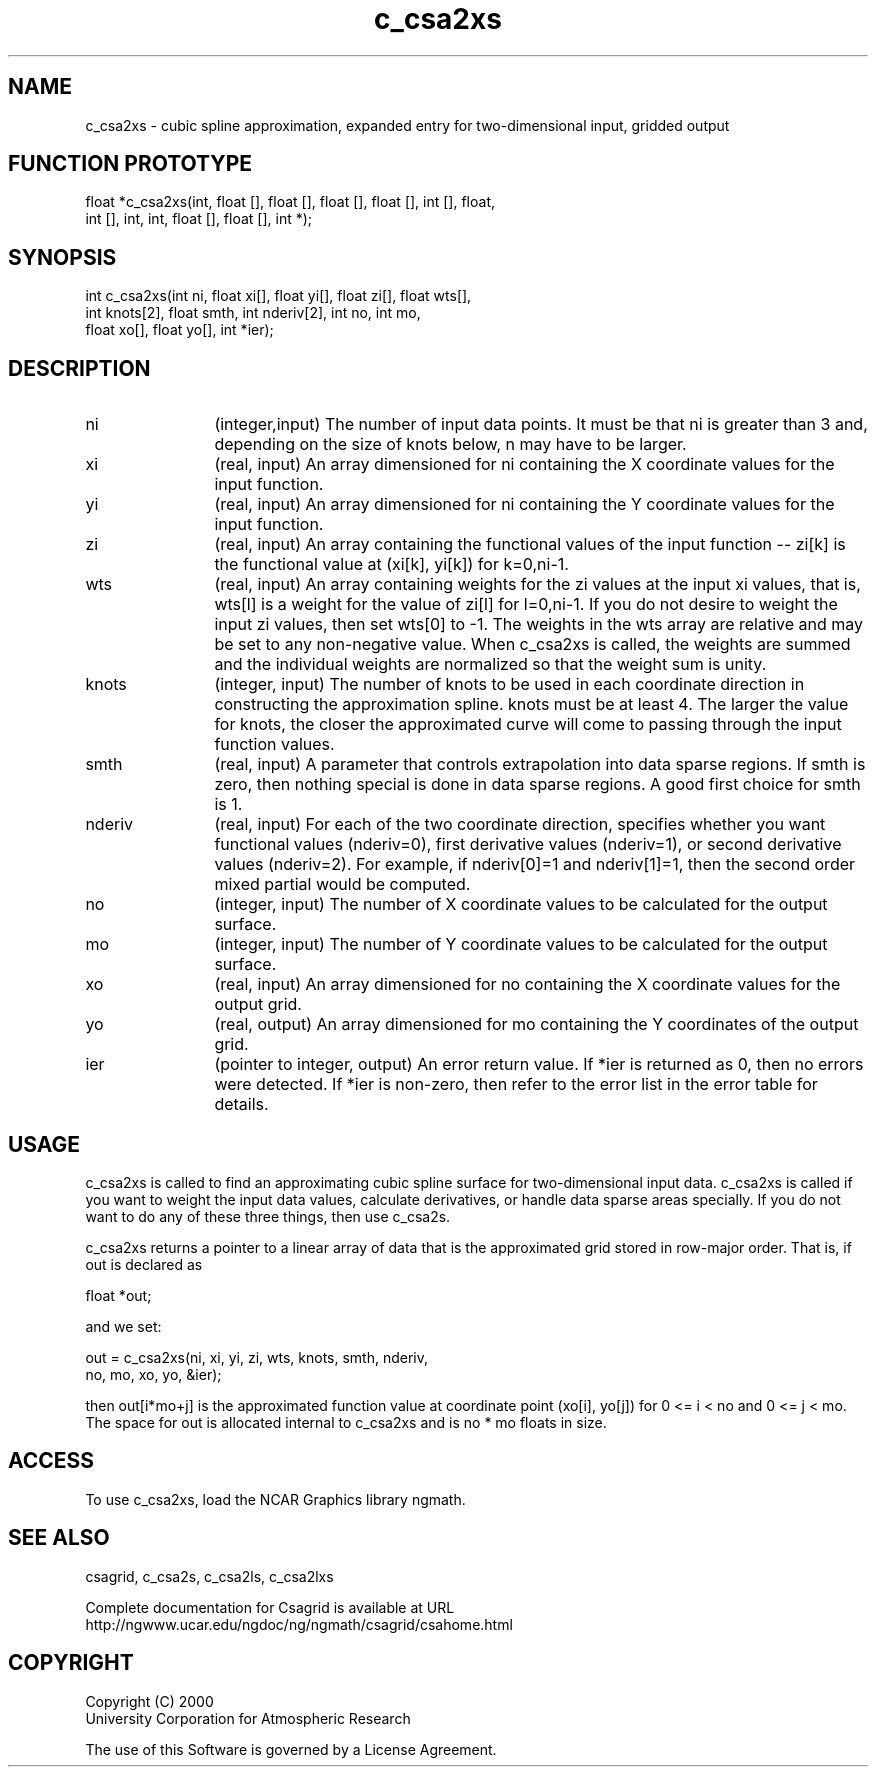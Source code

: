 .\"
.\"	$Id: c_csa2xs.m,v 1.4 2008-07-27 03:35:33 haley Exp $
.\"
.TH c_csa2xs 3NCARG "January 1999" UNIX "NCAR GRAPHICS"
.SH NAME
c_csa2xs - cubic spline approximation, expanded entry for two-dimensional input, gridded output
.SH FUNCTION PROTOTYPE
.nf
.cs R 24
float *c_csa2xs(int, float [], float [], float [], float [], int [], float,
                int [], int, int, float [], float [], int *);

.fi
.cs R
.sp
.SH SYNOPSIS
.nf
.cs R 24
int c_csa2xs(int ni, float xi[], float yi[], float zi[], float wts[],
             int knots[2], float smth, int nderiv[2], int no, int mo, 
             float xo[], float yo[], int *ier);
.fi
.cs R
.sp
.SH DESCRIPTION
.IP ni 12
(integer,input) The number of input data points. It must be 
that ni is greater than 3 and, depending 
on the size of knots below, n may have to be larger.  
.IP xi 12
(real, input) An array dimensioned for ni containing the X coordinate 
values for the input function.
.IP yi 12
(real, input) An array dimensioned for ni containing the Y coordinate 
values for the input function. 
.IP zi 12
(real, input) An array containing the functional values of the input 
function -- zi[k] is the functional value at (xi[k], yi[k]) for k=0,ni-1. 
.IP wts 12
(real, input) An array containing weights for the zi values 
at the input xi values, that is, wts[l] is a
weight for the value of zi[l] for l=0,ni-1. If 
you do not desire to weight the input zi
values, then set wts[0] to -1. The weights in 
the wts array are relative and may be set
to any non-negative value. When c_csa2xs is 
called, the weights are summed and the
individual weights are normalized so that the weight sum is unity. 
.IP knots 12
(integer, input) The number of knots to be used in each coordinate
direction in constructing the 
approximation spline.  knots must be at least 4. The larger the value 
for knots, the closer the approximated curve will come to passing through 
the input function values. 
.IP smth 12
(real, input) A parameter that controls extrapolation into data sparse 
regions. If smth is zero, then nothing special is done in 
data sparse regions. A good first choice for smth is 1. 
.IP nderiv 12
(real, input) For each of the two coordinate direction, specifies whether you 
want functional values (nderiv=0), first derivative values (nderiv=1), 
or second derivative values (nderiv=2). For example, if 
nderiv[0]=1 and nderiv[1]=1, then the second order mixed partial would 
be computed. 
.IP no 12
(integer, input) The number of X coordinate values to be calculated 
for the output surface. 
.IP mo 12
(integer, input) The number of Y coordinate values to be calculated 
for the output surface. 
.IP xo 12
(real, input) An array dimensioned for no
containing the X coordinate values for the output grid. 
.IP yo 12
(real, output) An array dimensioned for mo
containing the Y coordinates of the output grid.
.IP ier 12
(pointer to integer, output) An error return value. If *ier 
is returned as 0, then no errors were 
detected. If *ier is non-zero, then refer to the error list in the 
error table for details. 
.SH USAGE
c_csa2xs is called to find an approximating cubic spline surface for 
two-dimensional input data. 
c_csa2xs is called if you want to weight the input data values, 
calculate derivatives, or handle data sparse areas specially. 
If you do not want to do any of these three things, then use c_csa2s. 
.sp
c_csa2xs returns a pointer to a linear array of data that is the approximated
grid stored in row-major order. That is, if out is declared as 

.nf
.cs R 24
  float *out;
.fi
.cs R
.sp
and we set: 

.nf
.cs R 24
out = c_csa2xs(ni, xi, yi, zi, wts, knots, smth, nderiv, 
               no, mo, xo, yo, &ier);
.fi
.cs R
.sp
then out[i*mo+j] is the approximated function value at coordinate point 
(xo[i], yo[j]) for 0 <= i < no and 0 <= j < mo. The space for out is 
allocated internal to c_csa2xs and is no * mo floats in size. 
.SH ACCESS
To use c_csa2xs, load the NCAR Graphics library ngmath.
.SH SEE ALSO
csagrid,
c_csa2s,
c_csa2ls,
c_csa2lxs
.sp
Complete documentation for Csagrid is available at URL
.br
http://ngwww.ucar.edu/ngdoc/ng/ngmath/csagrid/csahome.html
.SH COPYRIGHT
Copyright (C) 2000
.br
University Corporation for Atmospheric Research
.br

The use of this Software is governed by a License Agreement.
